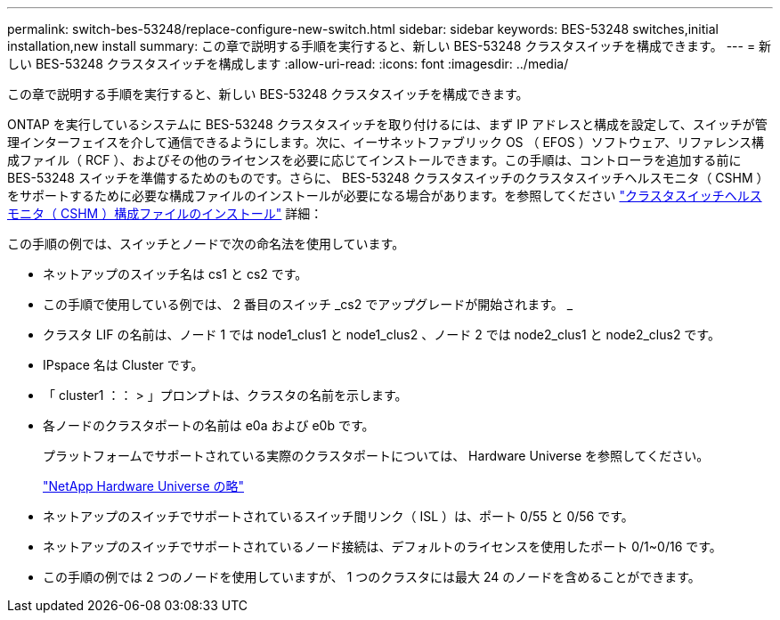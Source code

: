 ---
permalink: switch-bes-53248/replace-configure-new-switch.html 
sidebar: sidebar 
keywords: BES-53248 switches,initial installation,new install 
summary: この章で説明する手順を実行すると、新しい BES-53248 クラスタスイッチを構成できます。 
---
= 新しい BES-53248 クラスタスイッチを構成します
:allow-uri-read: 
:icons: font
:imagesdir: ../media/


[role="lead"]
この章で説明する手順を実行すると、新しい BES-53248 クラスタスイッチを構成できます。

ONTAP を実行しているシステムに BES-53248 クラスタスイッチを取り付けるには、まず IP アドレスと構成を設定して、スイッチが管理インターフェイスを介して通信できるようにします。次に、イーサネットファブリック OS （ EFOS ）ソフトウェア、リファレンス構成ファイル（ RCF ）、およびその他のライセンスを必要に応じてインストールできます。この手順は、コントローラを追加する前に BES-53248 スイッチを準備するためのものです。さらに、 BES-53248 クラスタスイッチのクラスタスイッチヘルスモニタ（ CSHM ）をサポートするために必要な構成ファイルのインストールが必要になる場合があります。を参照してください link:replace_install_cshm_file.md#GUID-53ED7CFF-35AD-4D01-BDAF-CA17ABF3AD4E["クラスタスイッチヘルスモニタ（ CSHM ）構成ファイルのインストール"] 詳細：

この手順の例では、スイッチとノードで次の命名法を使用しています。

* ネットアップのスイッチ名は cs1 と cs2 です。
* この手順で使用している例では、 2 番目のスイッチ _cs2 でアップグレードが開始されます。 _
* クラスタ LIF の名前は、ノード 1 では node1_clus1 と node1_clus2 、ノード 2 では node2_clus1 と node2_clus2 です。
* IPspace 名は Cluster です。
* 「 cluster1 ：： > 」プロンプトは、クラスタの名前を示します。
* 各ノードのクラスタポートの名前は e0a および e0b です。
+
プラットフォームでサポートされている実際のクラスタポートについては、 Hardware Universe を参照してください。

+
https://hwu.netapp.com/Home/Index["NetApp Hardware Universe の略"^]

* ネットアップのスイッチでサポートされているスイッチ間リンク（ ISL ）は、ポート 0/55 と 0/56 です。
* ネットアップのスイッチでサポートされているノード接続は、デフォルトのライセンスを使用したポート 0/1~0/16 です。
* この手順の例では 2 つのノードを使用していますが、 1 つのクラスタには最大 24 のノードを含めることができます。

